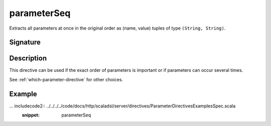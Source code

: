 .. _-parameterSeq-:

parameterSeq
============

Extracts all parameters at once in the original order as (name, value) tuples of type ``(String, String)``.

Signature
---------

.. includecode2:: /../../akka-http/src/main/scala/akka/http/scaladsl/server/directives/ParameterDirectives.scala
   :snippet: parameterSeq

Description
-----------

This directive can be used if the exact order of parameters is important or if parameters can
occur several times.

See :ref:`which-parameter-directive` for other choices.

Example
-------

... includecode2:: ../../../../code/docs/http/scaladsl/server/directives/ParameterDirectivesExamplesSpec.scala
   :snippet: parameterSeq
